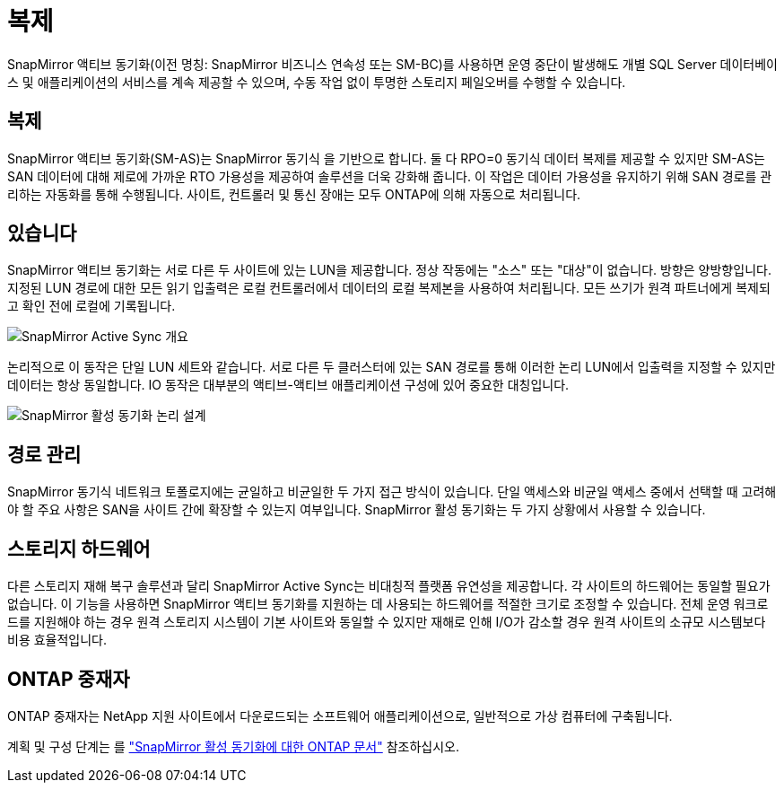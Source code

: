 = 복제
:allow-uri-read: 


SnapMirror 액티브 동기화(이전 명칭: SnapMirror 비즈니스 연속성 또는 SM-BC)를 사용하면 운영 중단이 발생해도 개별 SQL Server 데이터베이스 및 애플리케이션의 서비스를 계속 제공할 수 있으며, 수동 작업 없이 투명한 스토리지 페일오버를 수행할 수 있습니다.



== 복제

SnapMirror 액티브 동기화(SM-AS)는 SnapMirror 동기식 을 기반으로 합니다. 둘 다 RPO=0 동기식 데이터 복제를 제공할 수 있지만 SM-AS는 SAN 데이터에 대해 제로에 가까운 RTO 가용성을 제공하여 솔루션을 더욱 강화해 줍니다. 이 작업은 데이터 가용성을 유지하기 위해 SAN 경로를 관리하는 자동화를 통해 수행됩니다. 사이트, 컨트롤러 및 통신 장애는 모두 ONTAP에 의해 자동으로 처리됩니다.



== 있습니다

SnapMirror 액티브 동기화는 서로 다른 두 사이트에 있는 LUN을 제공합니다. 정상 작동에는 "소스" 또는 "대상"이 없습니다. 방향은 양방향입니다. 지정된 LUN 경로에 대한 모든 읽기 입출력은 로컬 컨트롤러에서 데이터의 로컬 복제본을 사용하여 처리됩니다. 모든 쓰기가 원격 파트너에게 복제되고 확인 전에 로컬에 기록됩니다.

image:smas-overview.png["SnapMirror Active Sync 개요"]

논리적으로 이 동작은 단일 LUN 세트와 같습니다. 서로 다른 두 클러스터에 있는 SAN 경로를 통해 이러한 논리 LUN에서 입출력을 지정할 수 있지만 데이터는 항상 동일합니다. IO 동작은 대부분의 액티브-액티브 애플리케이션 구성에 있어 중요한 대칭입니다.

image:smas-logical.png["SnapMirror 활성 동기화 논리 설계"]



== 경로 관리

SnapMirror 동기식 네트워크 토폴로지에는 균일하고 비균일한 두 가지 접근 방식이 있습니다. 단일 액세스와 비균일 액세스 중에서 선택할 때 고려해야 할 주요 사항은 SAN을 사이트 간에 확장할 수 있는지 여부입니다. SnapMirror 활성 동기화는 두 가지 상황에서 사용할 수 있습니다.



== 스토리지 하드웨어

다른 스토리지 재해 복구 솔루션과 달리 SnapMirror Active Sync는 비대칭적 플랫폼 유연성을 제공합니다. 각 사이트의 하드웨어는 동일할 필요가 없습니다. 이 기능을 사용하면 SnapMirror 액티브 동기화를 지원하는 데 사용되는 하드웨어를 적절한 크기로 조정할 수 있습니다. 전체 운영 워크로드를 지원해야 하는 경우 원격 스토리지 시스템이 기본 사이트와 동일할 수 있지만 재해로 인해 I/O가 감소할 경우 원격 사이트의 소규모 시스템보다 비용 효율적입니다.



== ONTAP 중재자

ONTAP 중재자는 NetApp 지원 사이트에서 다운로드되는 소프트웨어 애플리케이션으로, 일반적으로 가상 컴퓨터에 구축됩니다.

계획 및 구성 단계는 를 link:https://docs.netapp.com/us-en/ontap/snapmirror-active-sync/["SnapMirror 활성 동기화에 대한 ONTAP 문서"] 참조하십시오.
